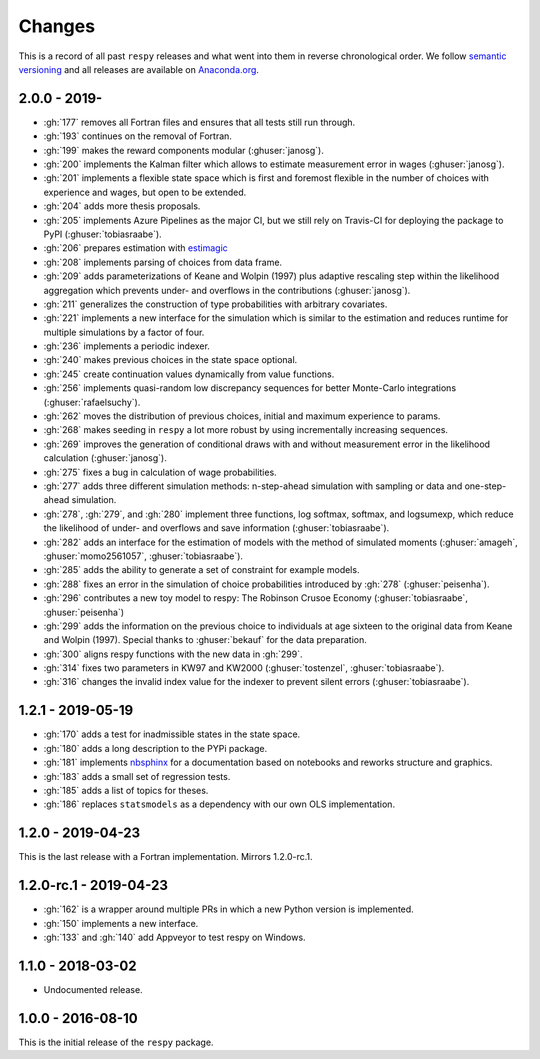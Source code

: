 Changes
=======

This is a record of all past ``respy`` releases and what went into them in reverse
chronological order. We follow `semantic versioning <https://semver.org/>`_ and all
releases are available on `Anaconda.org
<https://anaconda.org/opensourceeconomics/respy>`_.

2.0.0 - 2019-
-------------

- :gh:`177` removes all Fortran files and ensures that all tests still run through.
- :gh:`193` continues on the removal of Fortran.
- :gh:`199` makes the reward components modular (:ghuser:`janosg`).
- :gh:`200` implements the Kalman filter which allows to estimate measurement error in
  wages (:ghuser:`janosg`).
- :gh:`201` implements a flexible state space which is first and foremost flexible in
  the number of choices with experience and wages, but open to be extended.
- :gh:`204` adds more thesis proposals.
- :gh:`205` implements Azure Pipelines as the major CI, but we still rely on Travis-CI
  for deploying the package to PyPI (:ghuser:`tobiasraabe`).
- :gh:`206` prepares estimation with `estimagic
  <https://github.com/OpenSourceEconomics/estimagic>`_
- :gh:`208` implements parsing of choices from data frame.
- :gh:`209` adds parameterizations of Keane and Wolpin (1997) plus adaptive rescaling
  step within the likelihood aggregation which prevents under- and overflows in the
  contributions (:ghuser:`janosg`).
- :gh:`211` generalizes the construction of type probabilities with arbitrary
  covariates.
- :gh:`221` implements a new interface for the simulation which is similar to the
  estimation and reduces runtime for multiple simulations by a factor of four.
- :gh:`236` implements a periodic indexer.
- :gh:`240` makes previous choices in the state space optional.
- :gh:`245` create continuation values dynamically from value functions.
- :gh:`256` implements quasi-random low discrepancy sequences for better Monte-Carlo
  integrations (:ghuser:`rafaelsuchy`).
- :gh:`262` moves the distribution of previous choices, initial and maximum experience
  to params.
- :gh:`268` makes seeding in ``respy`` a lot more robust by using incrementally
  increasing sequences.
- :gh:`269` improves the generation of conditional draws with and without measurement
  error in the likelihood calculation (:ghuser:`janosg`).
- :gh:`275` fixes a bug in calculation of wage probabilities.
- :gh:`277` adds three different simulation methods: n-step-ahead simulation with
  sampling or data and one-step-ahead simulation.
- :gh:`278`, :gh:`279`, and :gh:`280` implement three functions, log softmax, softmax,
  and logsumexp, which reduce the likelihood of under- and overflows and save
  information (:ghuser:`tobiasraabe`).
- :gh:`282` adds an interface for the estimation of models with the method of simulated
  moments (:ghuser:`amageh`, :ghuser:`momo2561057`, :ghuser:`tobiasraabe`).
- :gh:`285` adds the ability to generate a set of constraint for example models.
- :gh:`288` fixes an error in the simulation of choice probabilities introduced by
  :gh:`278` (:ghuser:`peisenha`).
- :gh:`296` contributes a new toy model to respy: The Robinson Crusoe Economy
  (:ghuser:`tobiasraabe`, :ghuser:`peisenha`)
- :gh:`299` adds the information on the previous choice to individuals at age sixteen to
  the original data from Keane and Wolpin (1997). Special thanks to :ghuser:`bekauf` for
  the data preparation.
- :gh:`300` aligns respy functions with the new data in :gh:`299`.
- :gh:`314` fixes two parameters in KW97 and KW2000 (:ghuser:`tostenzel`,
  :ghuser:`tobiasraabe`).
- :gh:`316` changes the invalid index value for the indexer to prevent silent errors
  (:ghuser:`tobiasraabe`).


1.2.1 - 2019-05-19
------------------

- :gh:`170` adds a test for inadmissible states in the state space.
- :gh:`180` adds a long description to the PYPi package.
- :gh:`181` implements `nbsphinx <https://nbsphinx.readthedocs.io/en/latest/>`_ for a
  documentation based on notebooks and reworks structure and graphics.
- :gh:`183` adds a small set of regression tests.
- :gh:`185` adds a list of topics for theses.
- :gh:`186` replaces ``statsmodels`` as a dependency with our own OLS implementation.

1.2.0 - 2019-04-23
------------------

This is the last release with a Fortran implementation. Mirrors 1.2.0-rc.1.

1.2.0-rc.1 - 2019-04-23
-----------------------

- :gh:`162` is a wrapper around multiple PRs in which a new Python version is
  implemented.
- :gh:`150` implements a new interface.
- :gh:`133` and :gh:`140` add Appveyor to test respy on Windows.

1.1.0 - 2018-03-02
------------------

- Undocumented release.

1.0.0 - 2016-08-10
------------------

This is the initial release of the ``respy`` package.
